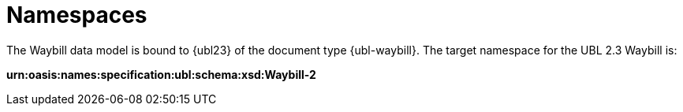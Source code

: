 [[namespaces]]
= Namespaces

The Waybill data model is bound to {ubl23} of the document type {ubl-waybill}. The target namespace for the UBL 2.3 Waybill is:

*urn:oasis:names:specification:ubl:schema:xsd:Waybill-2*
